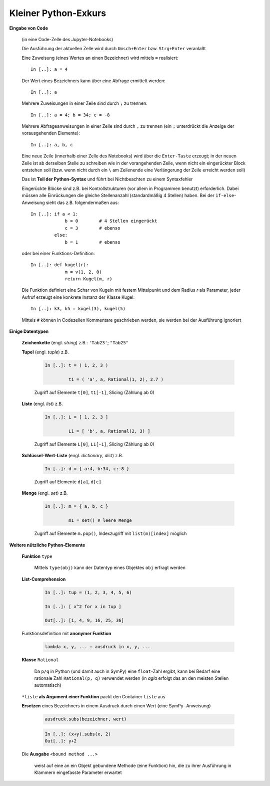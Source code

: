 
Kleiner Python-Exkurs
=====================

**Eingabe von Code** 

   (in eine Code-Zelle des Jupyter-Notebooks)

   Die Ausführung der aktuellen Zelle wird durch ``Umsch+Enter`` bzw. 
   ``Strg+Enter`` veranlaßt
	
   Eine Zuweisung (eines Wertes an einen Bezeichner) wird mittels ``=`` 
   realisiert::
	
      In [..]: a = 4
		
   Der Wert eines Bezeichners kann über eine Abfrage ermittelt werden::
	
      In [..]: a
		
   Mehrere Zuweisungen in einer Zeile sind durch ``;`` zu trennen::
	
      In [..]: a = 4; b = 34; c = -8
		
   Mehrere Abfrageanweisungen in einer Zeile sind durch ``,`` zu trennen (ein 
   ``;`` unterdrückt die Anzeige der vorausgehenden Elemente)::
	
     In [..]: a, b, c
		
   Eine neue Zeile (innerhalb einer Zelle des Notebooks) wird über die
   ``Enter-Taste`` erzeugt; in der neuen Zeile ist ab derselben Stelle zu 
   schreiben wie in der vorangehenden Zeile, wenn nicht ein eingerückter 
   Block entstehen soll (bzw. wenn nicht durch ein ``\`` am Zeilenende eine
   Verlängerung der Zeile erreicht werden soll)
	
   Das ist **Teil der Python-Syntax** und führt bei Nichtbeachten zu einem
   Syntaxfehler
	
   Eingerückte Blöcke sind z.B. bei Kontrollstrukturen (vor allem in 
   Programmen benutzt) erforderlich. Dabei müssen alle Einrückungen die 
   gleiche Stellenanzahl (standardmäßig 4 Stellen) haben. Bei der ``if-else``-
   Anweisung sieht das z.B. folgendermaßen aus::
	
      In [..]: if a < 1: 
                   b = 0        # 4 Stellen eingerückt
                   c = 3        # ebenso		
               else:
                   b = 1        # ebenso
					 
   oder bei einer Funktions-Definition::
	
      In [..]: def kugel(r):
                   m = v(1, 2, 0)				
                   return Kugel(m, r)
					 
   Die Funktion definiert eine Schar von Kugeln mit festem Mittelpunkt  
   und dem Radius *r* als Parameter, jeder Aufruf erzeugt eine konkrete
   Instanz der Klasse Kugel::
		
      In [..]: k3, k5 = kugel(3), kugel(5)
		
   Mittels ``#`` können in Codezellen Kommentare geschrieben werden, sie 
   werden bei der Ausführung ignoriert
	
**Einige Datentypen**

   **Zeichenkette** (engl. *string*)   z.B.:  ``'Tab23'``; ``"Tab25"``
	
   **Tupel** (engl. *tuple*)   z.B.
	
      .. code-block:: python
	
         In [..]: t = ( 1, 2, 3 )
		 
                  t1 = ( 'a', a, Rational(1, 2), 2.7 )
		
      Zugriff auf Elemente  ``t[0]``, ``t1[-1]``, Slicing  (Zählung ab 0)
		
   **Liste** (engl. *list*)   z.B.
	
      .. code-block:: python
	
         In [..]: L = [ 1, 2, 3 ] 
		 
                  L1 = [ 'b', a, Rational(2, 3) ]
 		
      Zugriff auf Elemente  ``L[0]``, ``L1[-1]``, Slicing  (Zählung ab 0)
		
   **Schlüssel-Wert-Liste** (engl. *dictionary*, *dict*)   z.B.
	
      .. code-block:: python
	
         In [..]: d = { a:4, b:34, c:-8 }
		
      Zugriff auf Elemente  ``d[a]``, ``d[c]``
		
   **Menge** (engl. *set*)   z.B.
	
      .. code-block:: python
	
         In [..]: m = { a, b, c }
		 
                  m1 = set() # leere Menge
		
      Zugriff auf Elemente  ``m.pop()``, Indexzugriff mit 
      ``list(m)[index]`` möglich		
		
**Weitere nützliche Python-Elemente**

   **Funktion** ``type``
   
      Mittels ``type(obj)`` kann der Datentyp eines Objektes ``obj`` 
      erfragt werden
	
   **List-Comprehension**
	
      .. code-block:: python
	
         In [..]: tup = (1, 2, 3, 4, 5, 6)  
		 
         In [..]: [ x^2 for x in tup ]    	
		 
         Out[..]: [1, 4, 9, 16, 25, 36] 
		
   Funktionsdefinition mit **anonymer Funktion**
   
      .. code-block:: python
	
         lambda x, y, ... : ausdruck in x, y, ...
		
   **Klasse** ``Rational``
   
      Da ``p/q`` in Python (und damit auch in SymPy) eine ``float``-Zahl 
      ergibt, kann bei Bedarf eine rationale Zahl ``Rational(p, q)`` 
      verwendet werden (in *agla* erfolgt das an den meisten Stellen 
      automatisch)
 		
   ``*liste`` **als Argument einer Funktion** packt den Container ``liste`` aus
	
   **Ersetzen** eines Bezeichners in einem Ausdruck durch einen Wert (eine SymPy-
   Anweisung)
		
      .. code-block:: python
		
	     ausdruck.subs(bezeichner, wert)

      .. code-block:: python
				
         In [..]: (x+y).subs(x, 2)		
         Out[..]: y+2
		
   Die **Ausgabe** ``<bound method ...>``

      weist auf eine an ein Objekt gebundene Methode (eine Funktion) hin, die
      zu ihrer Ausführung in Klammern eingefasste Parameter erwartet	




